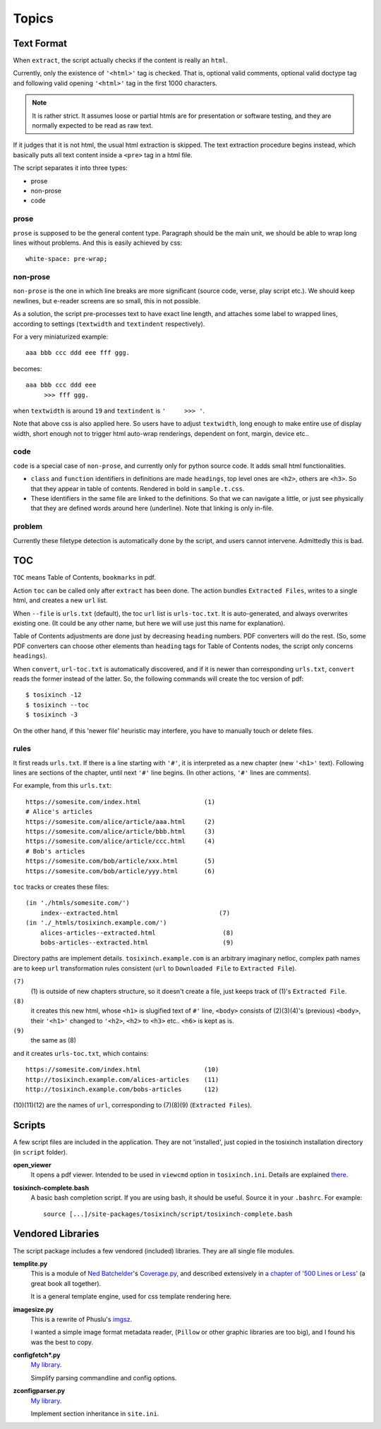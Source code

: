 
.. vim: set spell spelllang=en_us :

Topics
======

Text Format
-----------

When ``extract``, the script actually checks
if the content is really an ``html``.

Currently, only the existence of  ``'<html>'`` tag is checked.
That is, optional valid comments, optional valid doctype tag
and following valid opening ``'<html>'`` tag in the first 1000 characters.

.. note::
    It is rather strict. 
    It assumes loose or partial htmls are for presentation or software testing,
    and they are normally expected to be read as raw text.

If it judges that it is not html,
the usual html extraction is skipped.
The text extraction procedure begins instead,
which basically puts all text content inside a ``<pre>`` tag in a html file.

The script separates it into three types:

* prose
* non-prose
* code

prose
^^^^^

``prose`` is supposed to be the general content type.
Paragraph should be the main unit,
we should be able to wrap long lines without problems.
And this is easily achieved by css::

    white-space: pre-wrap;

non-prose
^^^^^^^^^

``non-prose`` is the one in which line breaks are more significant
(source code, verse, play script etc.).
We should keep newlines,
but e-reader screens are so small, this in not possible.

As a solution, the script pre-processes text to have exact line length,
and attaches some label to wrapped lines, according to settings
(``textwidth`` and ``textindent`` respectively).

For a very miniaturized example::

    aaa bbb ccc ddd eee fff ggg.

becomes::

    aaa bbb ccc ddd eee
         >>> fff ggg.

when ``textwidth`` is around ``19`` and ``textindent`` is ``'     >>> '``.

Note that above css is also applied here.
So users have to adjust ``textwidth``,
long enough to make entire use of display width,
short enough not to trigger html auto-wrap renderings,
dependent on font, margin, device etc..

code
^^^^

``code`` is a special case of ``non-prose``,
and currently only for python source code.
It adds small html functionalities.

* ``class`` and ``function`` identifiers in definitions are made ``headings``,
  top level ones are ``<h2>``, others are ``<h3>``.
  So that they appear in table of contents.
  Rendered in bold in ``sample.t.css``.
* These identifiers in the same file are linked to the definitions.
  So that we can navigate a little,
  or just see physically that they are defined words around here (underline).
  Note that linking is only in-file.

problem
^^^^^^^

Currently these filetype detection is automatically done by the script,
and users cannot intervene. Admittedly this is bad.


TOC
---

``TOC`` means Table of Contents, ``bookmarks`` in pdf.

Action ``toc`` can be called only after ``extract`` has been done.
The action bundles ``Extracted Files``,
writes to a single html, and creates a new ``url`` list.

When ``--file`` is ``urls.txt`` (default),
the toc ``url`` list is ``urls-toc.txt``.
It is auto-generated, and always overwrites existing one.
(It could be any other name,
but here we will use just this name for explanation).

Table of Contents adjustments are done
just by decreasing ``heading`` numbers.
PDF converters will do the rest.
(So, some PDF converters can choose
other elements than ``heading`` tags for Table of Contents nodes,
the script only concerns ``headings``).

When ``convert``, ``url-toc.txt`` is automatically discovered,
and if it is newer than corresponding ``urls.txt``,
``convert`` reads the former instead of the latter.
So, the following commands will create the toc version of pdf::

    $ tosixinch -12
    $ tosixinch --toc
    $ tosixinch -3

On the other hand, if this 'newer file' heuristic may interfere,
you have to manually touch or delete files.

rules
^^^^^

It first reads ``urls.txt``.
If there is a line starting with ``'#'``,
it is interpreted as a new chapter (new ``'<h1>'`` text).
Following lines are sections of the chapter,
until next ``'#'`` line begins.
(In other actions, ``'#'`` lines are comments).

For example, from this ``urls.txt``::

    https://somesite.com/index.html                 (1)
    # Alice's articles
    https://somesite.com/alice/article/aaa.html     (2)
    https://somesite.com/alice/article/bbb.html     (3)
    https://somesite.com/alice/article/ccc.html     (4)
    # Bob's articles
    https://somesite.com/bob/article/xxx.html       (5)
    https://somesite.com/bob/article/yyy.html       (6)

``toc`` tracks or creates these files::

    (in './htmls/somesite.com/')
        index--extracted.html                           (7)
    (in './_htmls/tosixinch.example.com/')
        alices-articles--extracted.html                  (8)
        bobs-articles--extracted.html                    (9)

Directory paths are implement details.
``tosixinch.example.com`` is an arbitrary imaginary netloc,
complex path names are 
to keep ``url`` transformation rules consistent
(``url`` to ``Downloaded File`` to ``Extracted File``). 

``(7)``
    (1) is outside of new chapters structure,
    so it doesn't create a file,
    just keeps track of (1)'s ``Extracted File``.

``(8)``
    it creates this new html,
    whose ``<h1>`` is slugified text of ``#'`` line,
    ``<body>`` consists of (2)(3)(4)'s (previous) ``<body>``,
    their ``'<h1>'`` changed to ``'<h2>``,
    ``<h2>`` to ``<h3>`` etc.. ``<h6>`` is kept as is.

``(9)``
    the same as (8)

and it creates ``urls-toc.txt``, which contains::

    https://somesite.com/index.html                 (10)
    http://tosixinch.example.com/alices-articles    (11)
    http://tosixinch.example.com/bobs-articles      (12)


(10)(11)(12) are the names of ``url``,
corresponding to (7)(8)(9) (``Extracted Files``).


Scripts
-------

A few script files are included in the application.
They are not 'installed',
just copied in the tosixinch installation directory
(in ``script`` folder).

**open_viewer**
    It opens a pdf viewer.
    Intended to be used in ``viewcmd`` option in ``tosixinch.ini``.
    Details are explained `there <options.html#general>`__.


**tosixinch-complete.bash**
    A basic bash completion script.
    If you are using bash, it should be useful.
    Source it in your ``.bashrc``. For example::

        source [...]/site-packages/tosixinch/script/tosixinch-complete.bash


Vendored Libraries
------------------

The script package includes a few vendored (included) libraries.
They are all single file modules.

**templite.py**
    This is a module of
    `Ned Batchelder <https://nedbatchelder.com/>`__'s
    `Coverage.py <https://github.com/nedbat/coveragepy>`__,
    and described extensively in
    `a chapter of '500 Lines or Less' <http://aosabook.org/en/500L/a-template-engine.html>`__
    (a great book all together).

    It is a general template engine, used for css template rendering here.

**imagesize.py**
    This is a rewrite of Phuslu's `imgsz <https://github.com/phuslu/imgsz>`__.

    I wanted a simple image format metadata reader,
    (``Pillow`` or other graphic libraries are too big),
    and I found his was the best to copy.

**configfetch*.py**
    `My library <https://github.com/openandclose/configfetch>`__.

    Simplify parsing commandline and config options.

**zconfigparser.py**
    `My library <https://github.com/openandclose/zconfigparser>`__.

    Implement section inheritance in ``site.ini``.
